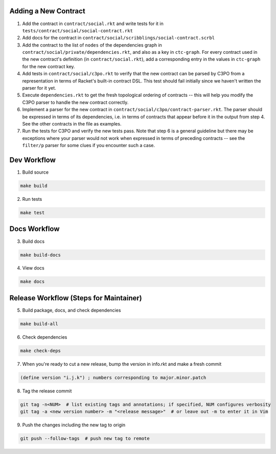 Adding a New Contract
=====================

1. Add the contract in ``contract/social.rkt`` and write tests for it in ``tests/contract/social/social-contract.rkt``

2. Add docs for the contract in ``contract/social/scribblings/social-contract.scrbl``

3. Add the contract to the list of ``nodes`` of the dependencies graph in ``contract/social/private/dependencies.rkt``, and also as a key in ``ctc-graph``. For every contract used in the new contract's definition (in ``contract/social.rkt``), add a corresponding entry in the values in ``ctc-graph`` for the new contract key.

4. Add tests in ``contract/social/c3po.rkt`` to verify that the new contract can be parsed by C3PO from a representation in terms of Racket's built-in contract DSL. This test should fail initially since we haven't written the parser for it yet.

5. Execute ``dependencies.rkt`` to get the fresh topological ordering of contracts -- this will help you modify the C3PO parser to handle the new contract correctly.

6. Implement a parser for the new contract in ``contract/social/c3po/contract-parser.rkt``. The parser should be expressed in terms of its dependencies, i.e. in terms of contracts that appear before it in the output from step 4. See the other contracts in the file as examples.

7. Run the tests for C3PO and verify the new tests pass. Note that step 6 is a general guideline but there may be exceptions where your parser would not work when expressed in terms of preceding contracts -- see the ``filter/p`` parser for some clues if you encounter such a case.

Dev Workflow
============

1. Build source

.. code-block:: bash

  make build

2. Run tests

.. code-block:: bash

  make test

Docs Workflow
=============

3. Build docs

.. code-block:: bash

  make build-docs

4. View docs

.. code-block:: bash

  make docs

Release Workflow (Steps for Maintainer)
=======================================

5. Build package, docs, and check dependencies

.. code-block:: bash

  make build-all

6. Check dependencies

.. code-block:: bash

  make check-deps

7. When you're ready to cut a new release, bump the version in info.rkt and make a fresh commit

.. code-block:: racket

  (define version "i.j.k") ; numbers corresponding to major.minor.patch

8. Tag the release commit

.. code-block:: bash

  git tag -n<NUM>  # list existing tags and annotations; if specified, NUM configures verbosity
  git tag -a <new version number> -m "<release message>"  # or leave out -m to enter it in Vim

9. Push the changes including the new tag to origin

.. code-block:: bash

  git push --follow-tags  # push new tag to remote
